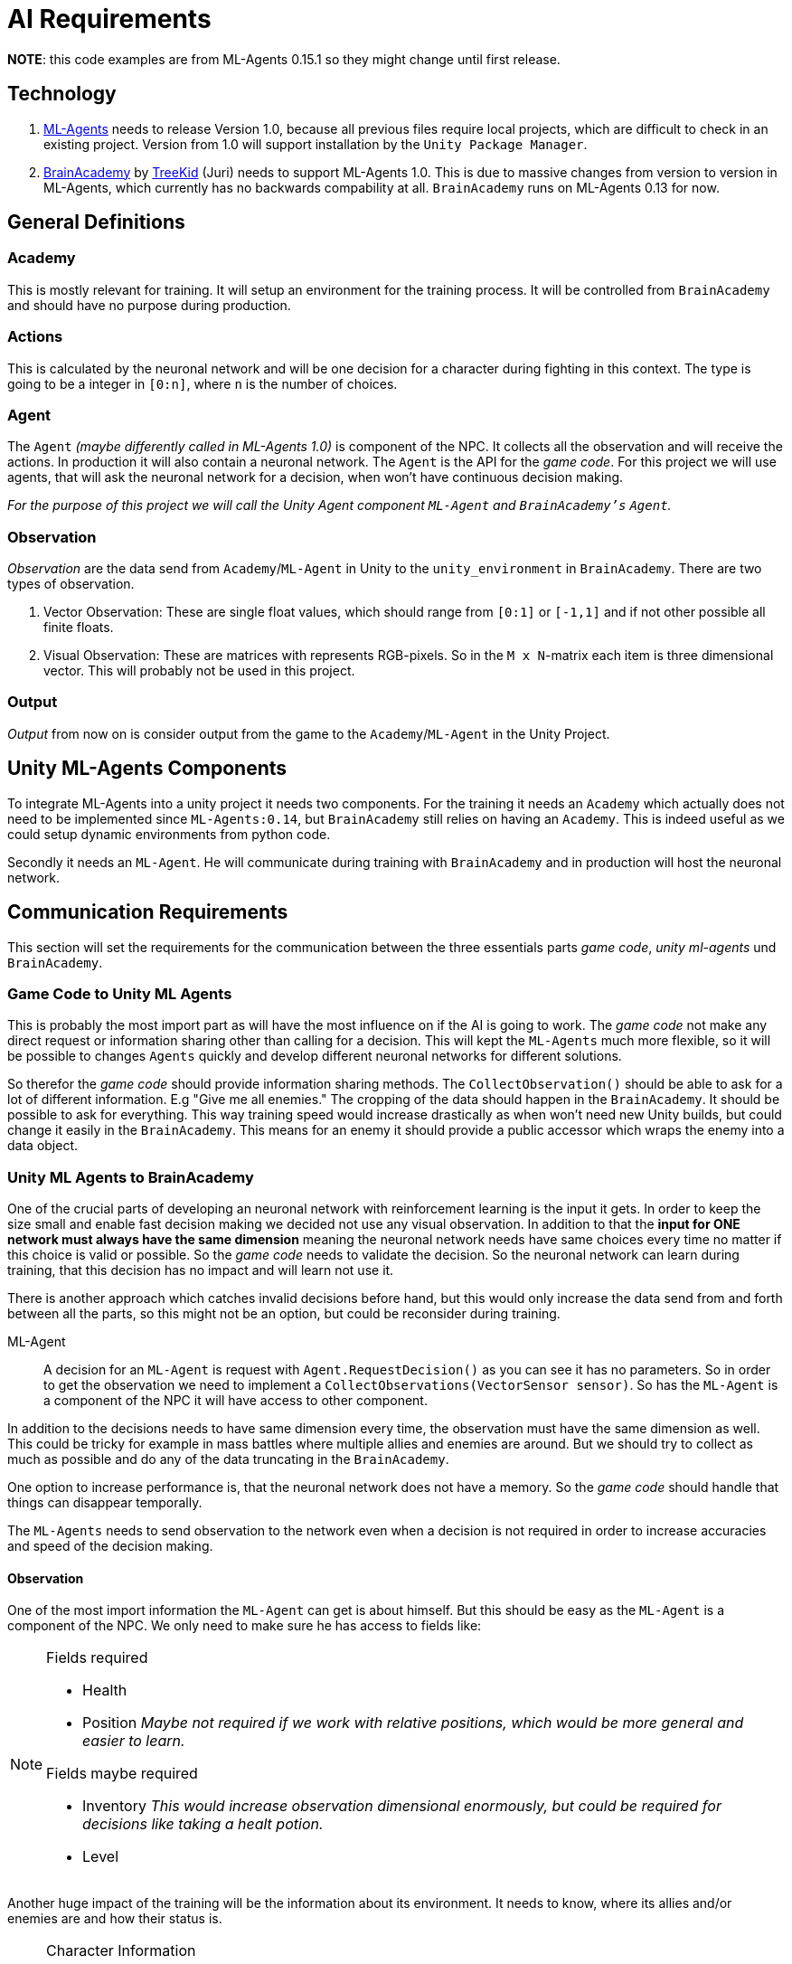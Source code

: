 = AI Requirements
:icons: font

*NOTE*: this code examples are from ML-Agents 0.15.1 so they might change until first release.

== Technology

1. https://github.com/Unity-Technologies/ml-agents[ML-Agents] needs to release Version 1.0, because all previous files 
require local projects, which are difficult to check in an existing project. Version from 1.0 will support installation
by the `Unity Package Manager`.

2. https://github.com/TreeKid/BrainAcademy[BrainAcademy] by https://github.com/TreeKid[TreeKid] (Juri) needs to support
ML-Agents 1.0. This is due to massive changes from version to version in ML-Agents, which currently has no backwards 
compability at all. `BrainAcademy` runs on ML-Agents 0.13 for now.

== General Definitions

=== Academy

This is mostly relevant for training. It will setup an environment for the training process. It will be controlled from
`BrainAcademy` and should have no purpose during production.

=== Actions

This is calculated by the neuronal network and will be one decision for a character during fighting in this context.
The type is going to be a integer in `[0:n]`, where `n` is the number of choices.

=== Agent

The `Agent` _(maybe differently called in ML-Agents 1.0)_ is component of the NPC. It collects all the observation and
will receive the actions. In production it will also contain a neuronal network. The `Agent` is the API for the _game code_.
For this project we will use agents, that will ask the neuronal network for a decision, when won't have continuous
decision making.

_For the purpose of this project we will call the Unity Agent component `ML-Agent` and `BrainAcademy's`  `Agent`._

=== Observation

_Observation_ are the data send from `Academy`/`ML-Agent` in Unity to the `unity_environment` in `BrainAcademy`. There are
two types of observation.

1. Vector Observation: These are single float values, which should range from `[0:1]` or `[-1,1]` and if not other possible
all finite floats.

2. Visual Observation: These are matrices with represents RGB-pixels. So in the `M x N`-matrix each item is three
dimensional vector. This will probably not be used in this project.

=== Output

_Output_ from now on is consider output from the game to the `Academy`/`ML-Agent` in the Unity Project.

== Unity ML-Agents Components

To integrate ML-Agents into a unity project it needs two components. For the training it needs an `Academy` which actually
does not need to be implemented since `ML-Agents:0.14`, but `BrainAcademy` still relies on having an `Academy`. This is 
indeed useful as we could setup dynamic environments from python code.

Secondly it needs an `ML-Agent`. He will communicate during training with `BrainAcademy` and in production will host the
neuronal network.


== Communication Requirements

This section will set the requirements for the communication between the three essentials parts _game code_, 
_unity ml-agents_ und `BrainAcademy`.

=== Game Code to Unity ML Agents

This is probably the most import part as will have the most influence on if the AI is going to work. The _game code_ 
not make any direct request or information sharing other than calling for a decision. This will kept the `ML-Agents` much more
flexible, so it will be possible to changes `Agents` quickly and develop different neuronal networks for different solutions.

So therefor the _game code_ should provide information sharing methods. The `CollectObservation()` should be able to ask
for a lot of different information. E.g "Give me all enemies." The cropping of the data should happen in the `BrainAcademy`.
It should be possible to ask for everything. This way training speed would increase drastically as when won't need new 
Unity builds, but could change it easily in the `BrainAcademy`. This means for an enemy it should provide a public accessor
which wraps the enemy into a data object.

=== Unity ML Agents to BrainAcademy

One of the crucial parts of developing an neuronal network with reinforcement learning is the input it gets. In order
to keep the size small and enable fast decision making we decided not use any visual observation. In addition to that
the *input for ONE network must always have the same dimension* meaning the neuronal network needs have same choices every
time no matter if this choice is valid or possible. So the _game code_ needs to validate the decision. So the neuronal
network can learn during training, that this decision has no impact and will learn not use it.

There is another approach which catches invalid decisions before hand, but this would only increase the data send from
and forth between all the parts, so this might not be an option, but could be reconsider during training.
****
ML-Agent::

A decision for an `ML-Agent` is request with `Agent.RequestDecision()` as you can see it has no parameters. So in order to get
the observation we need to implement a `CollectObservations(VectorSensor sensor)`. So has the `ML-Agent` is a component of the
NPC it will have access to other component.

In addition to the decisions needs to have same dimension every time, the observation must have the same dimension as well.
This could be tricky for example in mass battles where multiple allies and enemies are around. But we should try to collect
as much as possible and do any of the data truncating in the `BrainAcademy`.

One option to increase performance is, that the neuronal network does not have a memory. So the _game code_ should handle
that things can disappear temporally.

The `ML-Agents` needs to send observation to the network even when a decision is not required in order to increase accuracies 
and speed of the decision making.
****

==== Observation

One of the most import information the `ML-Agent` can get is about himself. But this should be easy as the `ML-Agent` is a 
component of the NPC. We only need to make sure he has access to fields like:

[NOTE]
====
.Fields required
- Health
- Position _Maybe not required if we work with relative positions, which would be more general and easier to learn._


.Fields maybe required
- Inventory _This would increase observation dimensional enormously, but could be required for decisions like taking a 
healt potion._
- Level
====

Another huge impact of the training will be the information about its environment. It needs to know, where its allies
and/or enemies are and how their status is.

[NOTE]
====
.Character Information
    ** Flag for visible or not
    ** (relative) position (last know relative position if not visible)
    ** movement vector
    ** Health
    ** Class (e.g. mage, warrior, thief)
    ** visible equipment
====

Furthermore we are planning on using audio observation. This will be an entire layer in the multi dimensional map. It will
describe the volume of sound on a given spot.  We need to take care that music is not considered.

====
.Multidimensional Observation Map

On major issue we encountered is how to represent the environment to the neuronal work. We don't want to use visual observation
So we need to do the next best thing. We will create a map of the entire scene which will be a `X*Y*(Z)*N`-Matrix, with

* X: The width (longitude) of the map
* Y: The depth (latitude) of the map
* Z: The height from the ground zero.
* N: The max attribute number of object placed in the world.

This way we guarantee the observation space has a fixed dimension and each object on the map can be described with `N` 
float attributes. Another advantage is we don't need any preprocessing in the BrainAcademy which also is not possible for
production as the BrainAcademy is not available in the build.
====

[IMPORTANT]
====
`n_0` Attribute must always be the `type`, which can be taken from enum. If non given this is walkable area which needs
no further description.

====

=== BrainAcademy to Unity ML-Agents and then _game code_

The workflow back is pretty straight forward. The neuronal network will make a decision and pass this on. Probably as an
integer value which will be an index in a list of decisions. This will be passed on the NPC which should have something
like a decision handler and this will trigger internal routines.

==== Decisions

In general the NPC should be allowed to make the same decisions as a human player. So each `Agent` needs a fixed list of 
decision he is allowed to do. These could be:

[NOTE]
====
.List of possible decisions
* Run away -> calling a routine to run away from the fight
* Run towards <Character> -> calls a routine to run as close as possible to the character even though this might move 
during routine
* sword attack 1
* sword attack 2
* [...]
* magic attack 1
* [...]
* potion 1
* [...]
====

=== Rewards

The rewards will be set in the `BrainAcademy` for faster developing circle. As they will be very different for each `Agent`
it would be not sensible to try to describe them here.

== Production Neuronal Network

The neuronal network must be exported as `.nn` for production. This step is mission critical.

== Training

For training it would be great to have low poly, low textured models. As most for the experiments will be done one laptops
without fancy GPUs this will increase training efficiency. Logicwise the models should be the same as the productions ones.

=== Scene

On really good way to obtain lots of training data is to publish training scenes, where community tester can fight against
neuronal networks. These data has to be collected of course. But it would hugely increase imitation learning process.
